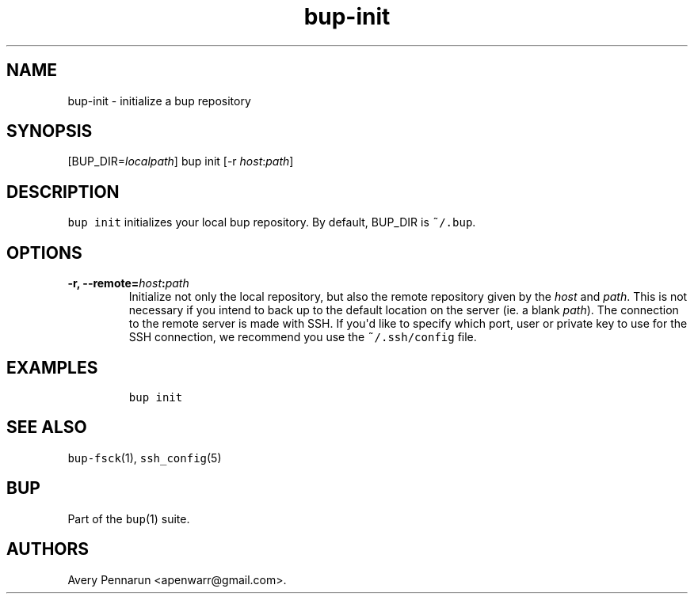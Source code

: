 .\" Automatically generated by Pandoc 1.16.0.2
.\"
.TH "bup\-init" "1" "2016\-05\-24" "Bup 0.28" ""
.hy
.SH NAME
.PP
bup\-init \- initialize a bup repository
.SH SYNOPSIS
.PP
[BUP_DIR=\f[I]localpath\f[]] bup init [\-r \f[I]host\f[]:\f[I]path\f[]]
.SH DESCRIPTION
.PP
\f[C]bup\ init\f[] initializes your local bup repository.
By default, BUP_DIR is \f[C]~/.bup\f[].
.SH OPTIONS
.TP
.B \-r, \-\-remote=\f[I]host\f[]:\f[I]path\f[]
Initialize not only the local repository, but also the remote repository
given by the \f[I]host\f[] and \f[I]path\f[].
This is not necessary if you intend to back up to the default location
on the server (ie.
a blank \f[I]path\f[]).
The connection to the remote server is made with SSH.
If you\[aq]d like to specify which port, user or private key to use for
the SSH connection, we recommend you use the \f[C]~/.ssh/config\f[]
file.
.RS
.RE
.SH EXAMPLES
.IP
.nf
\f[C]
bup\ init
\f[]
.fi
.SH SEE ALSO
.PP
\f[C]bup\-fsck\f[](1), \f[C]ssh_config\f[](5)
.SH BUP
.PP
Part of the \f[C]bup\f[](1) suite.
.SH AUTHORS
Avery Pennarun <apenwarr@gmail.com>.

